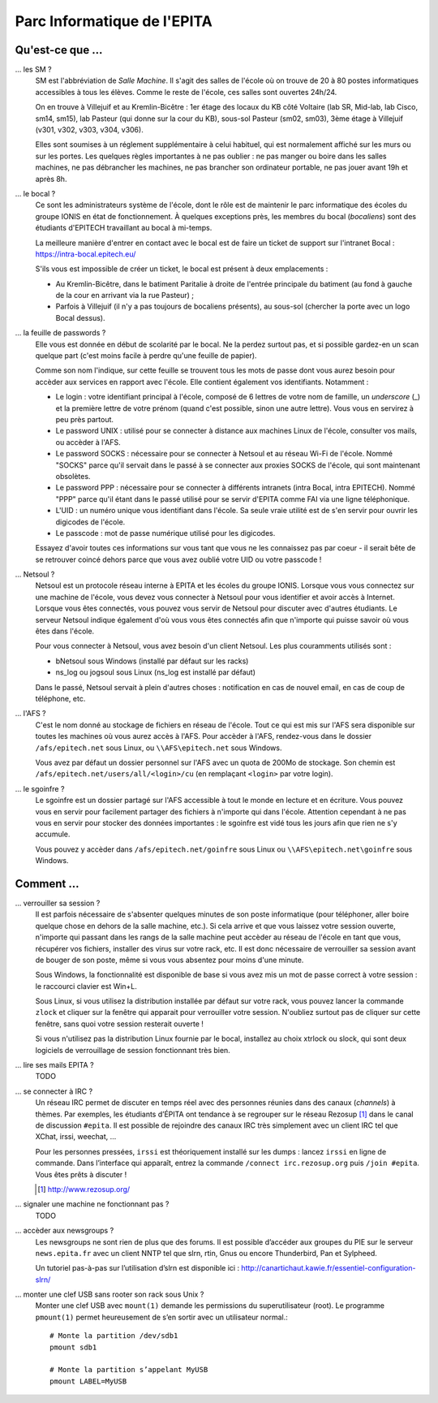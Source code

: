 Parc Informatique de l'EPITA
============================

Qu'est-ce que ...
-----------------

... les SM ?
    SM est l'abbréviation de *Salle Machine*. Il s'agit des salles de l'école
    où on trouve de 20 à 80 postes informatiques accessibles à tous les élèves.
    Comme le reste de l'école, ces salles sont ouvertes 24h/24.

    On en trouve à Villejuif et au Kremlin-Bicêtre : 1er étage des locaux du KB
    côté Voltaire (lab SR, Mid-lab, lab Cisco, sm14, sm15), lab Pasteur (qui
    donne sur la cour du KB), sous-sol Pasteur (sm02, sm03), 3ème étage à
    Villejuif (v301, v302, v303, v304, v306).

    Elles sont soumises à un réglement supplémentaire à celui habituel, qui est
    normalement affiché sur les murs ou sur les portes. Les quelques règles
    importantes à ne pas oublier : ne pas manger ou boire dans les salles
    machines, ne pas débrancher les machines, ne pas brancher son ordinateur
    portable, ne pas jouer avant 19h et après 8h.

... le bocal ?
    Ce sont les administrateurs système de l'école, dont le rôle est de
    maintenir le parc informatique des écoles du groupe IONIS en état de
    fonctionnement. À quelques exceptions près, les membres du bocal
    (*bocaliens*) sont des étudiants d'EPITECH travaillant au bocal à mi-temps.

    La meilleure manière d'entrer en contact avec le bocal est de faire un
    ticket de support sur l'intranet Bocal : https://intra-bocal.epitech.eu/

    S'ils vous est impossible de créer un ticket, le bocal est présent à deux
    emplacements :

    - Au Kremlin-Bicêtre, dans le batiment Paritalie à droite de l'entrée
      principale du batiment (au fond à gauche de la cour en arrivant via la
      rue Pasteur) ;
    - Parfois à Villejuif (il n'y a pas toujours de bocaliens présents), au
      sous-sol (chercher la porte avec un logo Bocal dessus).

... la feuille de passwords ?
    Elle vous est donnée en début de scolarité par le bocal. Ne la perdez
    surtout pas, et si possible gardez-en un scan quelque part (c'est moins
    facile à perdre qu'une feuille de papier).

    Comme son nom l'indique, sur cette feuille se trouvent tous les mots de
    passe dont vous aurez besoin pour accèder aux services en rapport avec
    l'école. Elle contient également vos identifiants. Notamment :

    - Le login : votre identifiant principal à l'école, composé de 6 lettres de
      votre nom de famille, un *underscore* (_) et la première lettre de votre
      prénom (quand c'est possible, sinon une autre lettre). Vous vous en
      servirez à peu près partout.
    - Le password UNIX : utilisé pour se connecter à distance aux machines
      Linux de l'école, consulter vos mails, ou accèder à l'AFS.
    - Le password SOCKS : nécessaire pour se connecter à Netsoul et au réseau
      Wi-Fi de l'école. Nommé "SOCKS" parce qu'il servait dans le passé à se
      connecter aux proxies SOCKS de l'école, qui sont maintenant obsolètes.
    - Le password PPP : nécessaire pour se connecter à différents intranets
      (intra Bocal, intra EPITECH). Nommé "PPP" parce qu'il étant dans le passé
      utilisé pour se servir d'EPITA comme FAI via une ligne téléphonique.
    - L'UID : un numéro unique vous identifiant dans l'école. Sa seule vraie
      utilité est de s'en servir pour ouvrir les digicodes de l'école.
    - Le passcode : mot de passe numérique utilisé pour les digicodes.

    Essayez d'avoir toutes ces informations sur vous tant que vous ne les
    connaissez pas par coeur - il serait bête de se retrouver coincé dehors
    parce que vous avez oublié votre UID ou votre passcode !

... Netsoul ?
    Netsoul est un protocole réseau interne à EPITA et les écoles du groupe
    IONIS. Lorsque vous vous connectez sur une machine de l'école, vous devez
    vous connecter à Netsoul pour vous identifier et avoir accès à Internet.
    Lorsque vous êtes connectés, vous pouvez vous servir de Netsoul pour
    discuter avec d'autres étudiants. Le serveur Netsoul indique également d'où
    vous vous êtes connectés afin que n'importe qui puisse savoir où vous êtes
    dans l'école.

    Pour vous connecter à Netsoul, vous avez besoin d'un client Netsoul. Les
    plus couramments utilisés sont :

    - bNetsoul sous Windows (installé par défaut sur les racks)
    - ns_log ou jogsoul sous Linux (ns_log est installé par défaut)

    Dans le passé, Netsoul servait à plein d'autres choses : notification en
    cas de nouvel email, en cas de coup de téléphone, etc.

... l'AFS ?
    C'est le nom donné au stockage de fichiers en réseau de l'école. Tout ce
    qui est mis sur l'AFS sera disponible sur toutes les machines où vous aurez
    accès à l'AFS. Pour accèder à l'AFS, rendez-vous dans le dossier
    ``/afs/epitech.net`` sous Linux, ou ``\\AFS\epitech.net`` sous Windows.

    Vous avez par défaut un dossier personnel sur l'AFS avec un quota de 200Mo
    de stockage. Son chemin est ``/afs/epitech.net/users/all/<login>/cu`` (en
    remplaçant ``<login>`` par votre login).

... le sgoinfre ?
    Le sgoinfre est un dossier partagé sur l'AFS accessible à tout le monde en
    lecture et en écriture. Vous pouvez vous en servir pour facilement partager
    des fichiers à n'importe qui dans l'école. Attention cependant à ne pas
    vous en servir pour stocker des données importantes : le sgoinfre est vidé
    tous les jours afin que rien ne s'y accumule.

    Vous pouvez y accèder dans ``/afs/epitech.net/goinfre`` sous Linux ou
    ``\\AFS\epitech.net\goinfre`` sous Windows.

Comment ...
-----------

... verrouiller sa session ?
    Il est parfois nécessaire de s'absenter quelques minutes de son poste
    informatique (pour téléphoner, aller boire quelque chose en dehors de la
    salle machine, etc.). Si cela arrive et que vous laissez votre session
    ouverte, n'importe qui passant dans les rangs de la salle machine peut
    accèder au réseau de l'école en tant que vous, récupérer vos fichiers,
    installer des virus sur votre rack, etc. Il est donc nécessaire de
    verrouiller sa session avant de bouger de son poste, même si vous vous
    absentez pour moins d'une minute.

    Sous Windows, la fonctionnalité est disponible de base si vous avez mis un
    mot de passe correct à votre session : le raccourci clavier est Win+L.

    Sous Linux, si vous utilisez la distribution installée par défaut sur votre
    rack, vous pouvez lancer la commande ``zlock`` et cliquer sur la fenêtre
    qui apparait pour verrouiller votre session. N'oubliez surtout pas de
    cliquer sur cette fenêtre, sans quoi votre session resterait ouverte !

    Si vous n'utilisez pas la distribution Linux fournie par le bocal,
    installez au choix xtrlock ou slock, qui sont deux logiciels de
    verrouillage de session fonctionnant très bien.

... lire ses mails EPITA ?
    TODO

... se connecter à IRC ?
    Un réseau IRC permet de discuter en temps réel avec des personnes réunies
    dans des canaux (*channels*) à thèmes. Par exemples, les étudiants d’ÉPITA
    ont tendance à se regrouper sur le réseau Rezosup [1]_ dans le canal de
    discussion ``#epita``. Il est possible de rejoindre des canaux IRC très
    simplement avec un client IRC tel que XChat, irssi, weechat, …

    Pour les personnes pressées, ``irssi`` est théoriquement installé sur les
    dumps : lancez ``irssi`` en ligne de commande. Dans l’interface qui
    apparaît, entrez la commande ``/connect irc.rezosup.org`` puis ``/join
    #epita``. Vous êtes prêts à discuter !

    .. [1] http://www.rezosup.org/

... signaler une machine ne fonctionnant pas ?
    TODO

... accèder aux newsgroups ?
    Les newsgroups ne sont rien de plus que des forums. Il est possible
    d’accéder aux groupes du PIE sur le serveur ``news.epita.fr`` avec un
    client NNTP tel que slrn, rtin, Gnus ou encore Thunderbird, Pan et
    Sylpheed.

    Un tutoriel pas-à-pas sur l’utilisation d’slrn est disponible ici :
    http://canartichaut.kawie.fr/essentiel-configuration-slrn/

... monter une clef USB sans rooter son rack sous Unix ?
    Monter une clef USB avec ``mount(1)`` demande les permissions du
    superutilisateur (root). Le programme ``pmount(1)`` permet heureusement de
    s’en sortir avec un utilisateur normal.::

        # Monte la partition /dev/sdb1
        pmount sdb1

        # Monte la partition s’appelant MyUSB
        pmount LABEL=MyUSB
